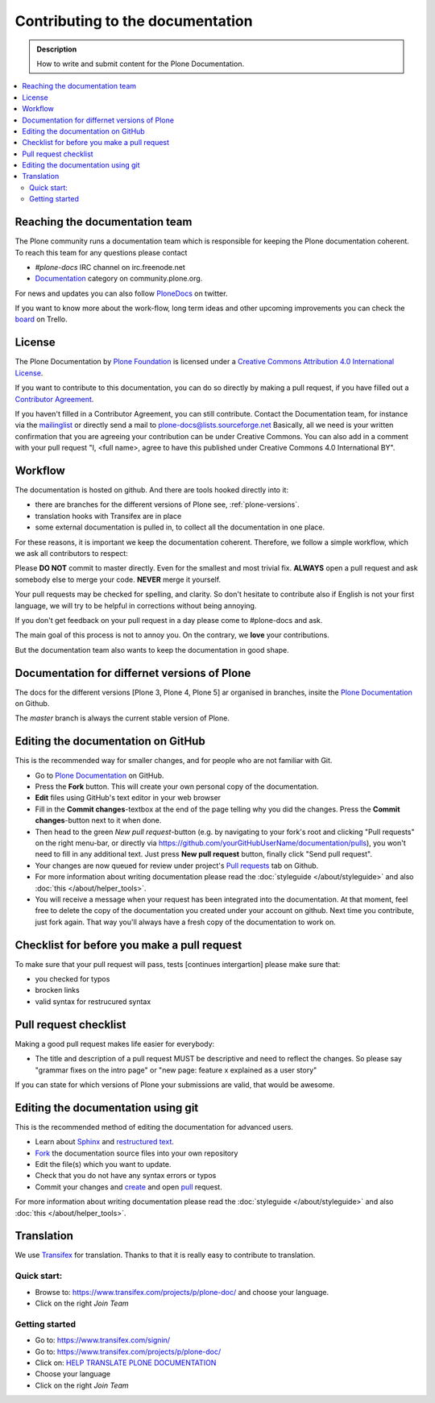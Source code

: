==================================
 Contributing to the documentation
==================================

.. admonition:: Description

   How to write and submit content for the Plone Documentation.

.. contents:: :local:



Reaching the documentation team
===============================

The Plone community runs a documentation team which is responsible for keeping the Plone documentation coherent.
To reach this team for any questions please contact

* *#plone-docs* IRC channel on irc.freenode.net

* `Documentation <https://community.plone.org/category/documentation>`_ category on community.plone.org.

For news and updates you can also follow `PloneDocs <https://twitter.com/plonedocs>`_ on twitter.

If you want to know more about the  work-flow, long term ideas and other upcoming improvements you can check the `board <https://trello.com/b/M8Eyzlld/plone-docs>`_ on Trello.


License
=======

The Plone Documentation by `Plone Foundation <https://plone.org>`_ is licensed under a `Creative Commons Attribution 4.0 International License <http://creativecommons.org/licenses/by/4.0/>`_.

If you want to contribute to this documentation, you can do so directly by making a pull request, if you have filled out a `Contributor Agreement <https://plone.org/foundation/contributors-agreement>`_.

If you haven't filled in a Contributor Agreement, you can still contribute. Contact the Documentation team, for instance via the `mailinglist <http://sourceforge.net/p/plone/mailman/plone-docs/>`_ or directly send a mail to plone-docs@lists.sourceforge.net
Basically, all we need is your written confirmation that you are agreeing your contribution can be under Creative Commons. You can also add in a comment with your pull request "I, <full name>, agree to have this published under Creative Commons 4.0 International BY".


Workflow
========

The documentation is hosted on github. And there are tools hooked directly into it:

* there are branches for the different versions of Plone see, :ref:`plone-versions`.

* translation hooks with Transifex are in place

* some external documentation is pulled in, to collect all the documentation in one place.

For these reasons, it is important we keep the documentation coherent.
Therefore, we follow a simple workflow, which we ask all contributors to respect:


Please  **DO NOT** commit to master directly. Even for the smallest and most trivial fix. **ALWAYS** open a pull request and ask somebody else to merge your code. **NEVER** merge it yourself.

Your pull requests may be checked for spelling, and clarity. So don't hesitate to contribute also if English is not your first language, we will try to be helpful in corrections without being annoying.

If you don't get feedback on your pull request in a day please come to #plone-docs and ask.

The main goal of this process is not to annoy you. On the contrary, we **love** your contributions.

But the documentation team also wants to keep the documentation in good shape.

.. _plone-versions:

Documentation for differnet versions of Plone
=============================================

The docs for the different versions [Plone 3, Plone 4, Plone 5] ar organised in branches, insite the `Plone Documentation <https://github.com/plone/documentation>`_ on Github.

The *master* branch is always the current stable version of Plone.




Editing the documentation on GitHub
===================================

This is the recommended way for smaller changes, and for people who are not familiar with Git.

- Go to `Plone Documentation <https://github.com/plone/documentation>`_ on  GitHub.
- Press the **Fork** button. This will create your own personal copy of the documentation.
- **Edit** files using GitHub's text editor in your web browser
- Fill in the **Commit changes**-textbox at the end of the page telling why you did the changes. Press the **Commit changes**-button next to it when done.
- Then head to the green *New pull request*-button (e.g. by navigating to your fork's root and clicking "Pull requests" on the right menu-bar, or directly via https://github.com/yourGitHubUserName/documentation/pulls), you won't need to fill in any additional text. Just press **New pull request** button, finally click "Send pull request".
- Your changes are now queued for review under project's `Pull requests <https://github.com/plone/documentation/pulls>`_ tab on Github.
- For more information about writing documentation please read the :doc:`styleguide </about/styleguide>` and also :doc:`this </about/helper_tools>`.
- You will receive a message when your request has been integrated into the documentation. At that moment, feel free to delete the copy of the documentation you created under your account on github. Next time you contribute, just fork again. That way you'll always have a fresh copy of the documentation to work on.


Checklist for before you make a pull request
============================================

To make sure that your pull request will pass, tests [continues intergartion] please make sure that:

* you checked for typos
* brocken links
* valid syntax for restrucured syntax


Pull request checklist
======================

Making a good pull request makes life easier for everybody:

* The title and description of a pull request MUST be descriptive and need to reflect the changes. So please say "grammar fixes on the intro page" or "new page: feature x explained as a user story"

If you can state for which versions of Plone your submissions are valid, that would be awesome.

Editing the documentation using git
===================================

This is the recommended method of editing the documentation for
advanced users.

* Learn about `Sphinx <http://sphinx-doc.org/>`_ and `restructured text
  <http://sphinx-doc.org/rest.html>`_.

* `Fork <https://help.github.com/articles/fork-a-repo>`_ the documentation source files into your own repository

* Edit the file(s) which you want to update.

* Check that you do not have any syntax errors or typos

* Commit your changes and `create <https://help.github.com/articles/creating-a-pull-request>`_ and open `pull <https://help.github.com/articles/using-pull-requests>`_ request.

For more information about writing documentation please read the :doc:`styleguide </about/styleguide>` and also :doc:`this </about/helper_tools>`.

Translation
===========

We use `Transifex <https://www.transifex.com/>`_ for translation.
Thanks to that it is really easy to contribute to translation.

Quick start:
------------

* Browse to: https://www.transifex.com/projects/p/plone-doc/ and choose your language.

* Click on the right *Join Team*


Getting started
---------------

* Go to: https://www.transifex.com/signin/

* Go to: https://www.transifex.com/projects/p/plone-doc/

* Click on: `HELP TRANSLATE PLONE DOCUMENTATION <https://www.transifex.com/signup/?join_project=plone-doc>`_

* Choose your language

* Click on the right *Join Team*




